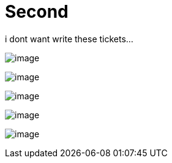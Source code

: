 = Second 

i dont want write these tickets...

image:102/image.png[]

image:102/image.png[]

image:102/image.png[]

image:102/image.png[]

image:102/image.png[]